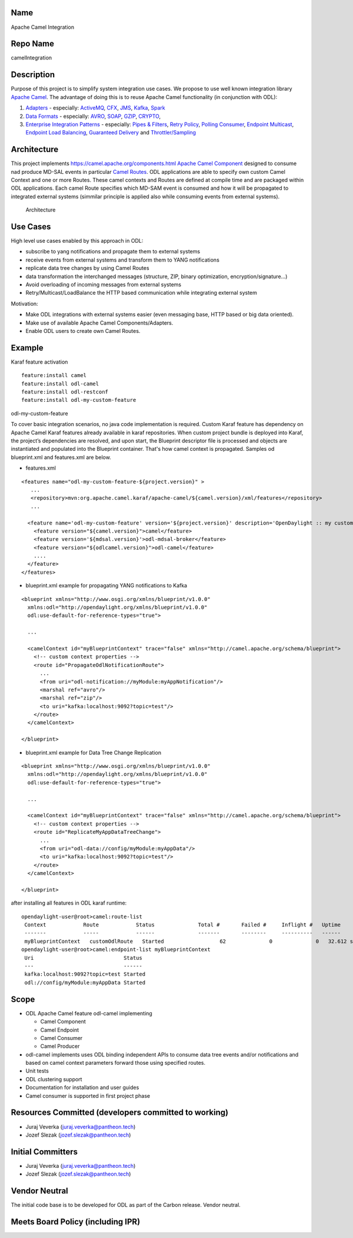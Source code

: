 Name
----

Apache Camel Integration

Repo Name
---------

camelIntegration

Description
-----------

Purpose of this project is to simplify system integration use cases. We
propose to use well known integration library `Apache
Camel <http://camel.apache.org>`__. The advantage of doing this is to
reuse Apache Camel functionality (in conjunction with ODL):

#. `Adapters <https://camel.apache.org/components.html>`__ - especially:
   `ActiveMQ <https://camel.apache.org/activemq.html>`__,
   `CFX <https://camel.apache.org/cxf.html>`__,
   `JMS <https://camel.apache.org/jms.html>`__,
   `Kafka <https://camel.apache.org/kafka.html>`__,
   `Spark <https://camel.apache.org/apache-spark.html>`__
#. `Data Formats <https://camel.apache.org/data-format.html>`__ -
   especially: `AVRO <https://camel.apache.org/avro.html>`__,
   `SOAP <https://camel.apache.org/soap.html>`__,
   `GZIP <https://camel.apache.org/gzip-data-format.html>`__,
   `CRYPTO <https://camel.apache.org/crypto.html>`__,
#. `Enterprise Integration
   Patterns <http://camel.apache.org/enterprise-integration-patterns.html>`__
   - especially: `Pipes &
   Filters <http://camel.apache.org/pipes-and-filters.html>`__, `Retry
   Policy <http://camel.apache.org/how-do-i-retry-processing-a-message-from-a-certain-point-back-or-an-entire-route.html>`__,
   `Polling Consumer <http://camel.apache.org/polling-consumer.html>`__,
   `Endpoint Multicast <http://camel.apache.org/multicast.html>`__,
   `Endpoint Load
   Balancing <http://camel.apache.org/load-balancer.html>`__,
   `Guaranteed
   Delivery <http://camel.apache.org/guaranteed-delivery.html>`__ and
   `Throttler/Sampling <http://camel.apache.org/throttler.html>`__

Architecture
------------

This project implements `https://camel.apache.org/components.html Apache
Camel
Component <https://camel.apache.org/components.html_Apache_Camel_Component>`__
designed to consume nad produce MD-SAL events in particular `Camel
Routes <http://camel.apache.org/routes.html>`__. ODL applications are
able to specify own custom Camel Context and one or more Routes. These
camel contexts and Routes are defined at compile time and are packaged
within ODL applications. Each camel Route specifies which MD-SAM event
is consumed and how it will be propagated to integrated external systems
(simmilar principle is applied also while consuming events from external
systems).

.. figure:: Odl-camel-arch.png
   :alt: Architecture
   :width: 600px

   Architecture

Use Cases
---------

High level use cases enabled by this approach in ODL:

-  subscribe to yang notifications and propagate them to external
   systems
-  receive events from external systems and transform them to YANG
   notifications
-  replicate data tree changes by using Camel Routes
-  data transformation the interchanged messages (structure, ZIP, binary
   optimization, encryption/signature...)
-  Avoid overloading of incoming messages from external systems
-  Retry/Multicast/LoadBalance the HTTP based communication while
   integrating external system

Motivation:

-  Make ODL integrations with external systems easier (even messaging
   base, HTTP based or big data oriented).
-  Make use of available Apache Camel Components/Adapters.
-  Enable ODL users to create own Camel Routes.

Example
-------

Karaf feature activation

::

   feature:install camel
   feature:install odl-camel
   feature:install odl-restconf
   feature:install odl-my-custom-feature

odl-my-custom-feature

To cover basic integration scenarios, no java code implementation is
required. Custom Karaf feature has dependency on Apache Camel Karaf
features already available in karaf repositories. When custom project
bundle is deployed into Karaf, the project’s dependencies are resolved,
and upon start, the Blueprint descriptor file is processed and objects
are instantiated and populated into the Blueprint container. That's how
camel context is propagated. Samples od blueprint.xml and features.xml
are below.

-  features.xml

::

   <features name="odl-my-custom-feature-${project.version}" >
      ...
      <repository>mvn:org.apache.camel.karaf/apache-camel/${camel.version}/xml/features</repository>
      ...

     <feature name='odl-my-custom-feature' version='${project.version}' description='OpenDaylight :: my custom feature'>
       <feature version="${camel.version}">camel</feature>
       <feature version='${mdsal.version}'>odl-mdsal-broker</feature>
       <feature version="${odlcamel.version}">odl-camel</feature>
       ....
     </feature>
   </features>

-  blueprint.xml example for propagating YANG notifications to Kafka

::

   <blueprint xmlns="http://www.osgi.org/xmlns/blueprint/v1.0.0"
     xmlns:odl="http://opendaylight.org/xmlns/blueprint/v1.0.0"
     odl:use-default-for-reference-types="true">

     ...

     <camelContext id="myBlueprintContext" trace="false" xmlns="http://camel.apache.org/schema/blueprint">
       <!-- custom context properties -->
       <route id="PropagateOdlNotificationRoute">
         ...
         <from uri="odl-notification://myModule:myAppNotification"/>
         <marshal ref="avro"/>
         <marshal ref="zip"/>
         <to uri="kafka:localhost:9092?topic=test"/>
       </route>
     </camelContext>

   </blueprint>

-  blueprint.xml example for Data Tree Change Replication

::

   <blueprint xmlns="http://www.osgi.org/xmlns/blueprint/v1.0.0"
     xmlns:odl="http://opendaylight.org/xmlns/blueprint/v1.0.0"
     odl:use-default-for-reference-types="true">

     ...

     <camelContext id="myBlueprintContext" trace="false" xmlns="http://camel.apache.org/schema/blueprint">
       <!-- custom context properties -->
       <route id="ReplicateMyAppDataTreeChange">
         ...
         <from uri="odl-data://config/myModule:myAppData"/>
         <to uri="kafka:localhost:9092?topic=test"/>
       </route>
     </camelContext>

   </blueprint>

after installing all features in ODL karaf runtime:

::

   opendaylight-user@root>camel:route-list
    Context            Route            Status              Total #       Failed #     Inflight #   Uptime
    -------            -----            ------              -------       --------     ----------   ------
    myBlueprintContext   customOdlRoute   Started                  62              0              0   32.612 seconds
   opendaylight-user@root>camel:endpoint-list myBlueprintContext
    Uri                             Status
    ---                             ------
    kafka:localhost:9092?topic=test Started
    odl://config/myModule:myAppData Started

Scope
-----

-  ODL Apache Camel feature odl-camel implementing

   -  Camel Component
   -  Camel Endpoint
   -  Camel Consumer
   -  Camel Producer

-  odl-camel implements uses ODL binding independent APIs to consume
   data tree events and/or notifications and based on camel context
   parameters forward those using specified routes.
-  Unit tests
-  ODL clustering support
-  Documentation for installation and user guides
-  Camel consumer is supported in first project phase

Resources Committed (developers committed to working)
-----------------------------------------------------

-  Juraj Veverka (juraj.veverka@pantheon.tech)
-  Jozef Slezak (jozef.slezak@pantheon.tech)

Initial Committers
------------------

-  Juraj Veverka (juraj.veverka@pantheon.tech)
-  Jozef Slezak (jozef.slezak@pantheon.tech)

Vendor Neutral
--------------

The initial code base is to be developed for ODL as part of the Carbon
release. Vendor neutral.

Meets Board Policy (including IPR)
----------------------------------
